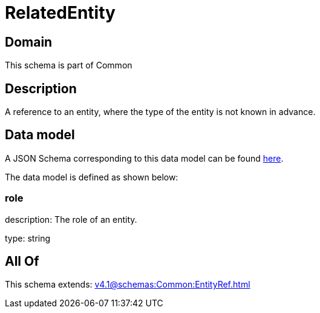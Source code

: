 = RelatedEntity

[#domain]
== Domain

This schema is part of Common

[#description]
== Description

A reference to an entity, where the type of the entity is not known in advance.


[#data_model]
== Data model

A JSON Schema corresponding to this data model can be found https://tmforum.org[here].

The data model is defined as shown below:


=== role
description: The role of an entity.

type: string


[#all_of]
== All Of

This schema extends: xref:v4.1@schemas:Common:EntityRef.adoc[]

